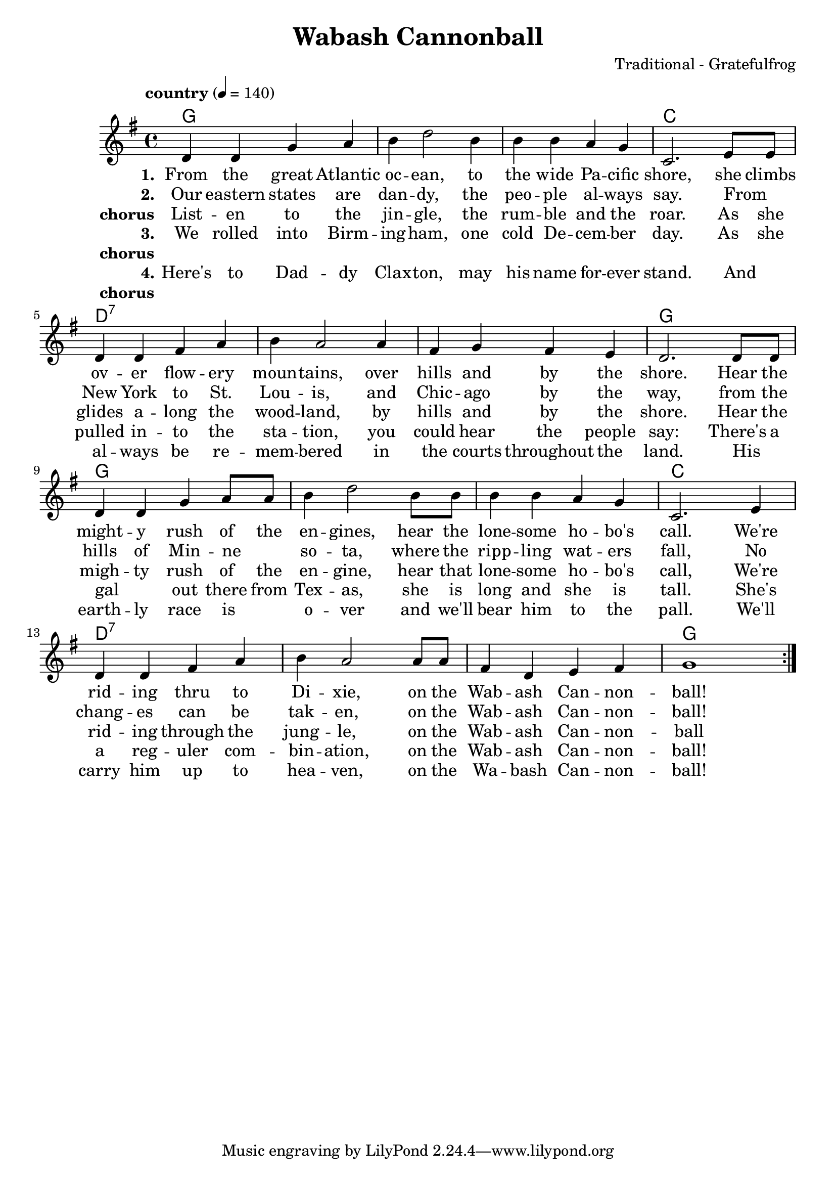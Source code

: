 \version "2.18.2"

\header {
  title = "Wabash Cannonball"
  composer = "Traditional - Gratefulfrog"
}

#(set-default-paper-size "a4")

\paper{
  ragged-bottom=##t
  %bottom-margin=0\mm
  %page-count = 1
}

chordsI = \chordmode{
  g1 | g | g | c| \break
  }
chordsII = \chordmode{
  d1:7 | d1:7 | d1:7 | g | \break
}

allChords = \chordmode {
  \chordsI 
  \chordsII 
  \chordsI 
  \chordsII 
}
speed = {
  \tempo "country" 4 = 140
}

notesI =  {
  d4 d g a  |
  b d2  b4  |
  b b a g   |
  c,2. e8 e |
}
notesImidi =  {
  d4 d g a  |
  b d'2  b4 |
  b b a g   |
  c2. e8 e  |
}

notesII = {
  d4 d fis a   |
  b a2 a4      |
  fis g fis e  |
  d2. d8 d     |
}
notesIII = {
  d4 d g a8 a  |
  b4 d2 b8 b   |
  b4 b a g     |
  c,2. e4      |
}
notesIIImidi = {
  d4 d g a8 a |
  b4 d'2 b8 b |
  b4 b a g    |
  c2. e4      |
}
notesIV = {
  d4 d fis a   |
  b a2 a8 a    |
  fis4 d e fis |
  g1           |
}
allNotes = {
  \notesI
  \notesII
  \notesIII
  \notesIV
}
allNotesMidi = {
  \notesImidi
  \notesII
  \notesIIImidi
  \notesIV
}

verseI = \lyricmode{
  \set stanza = "1."
    From the great  Atlantic oc -- ean, to the wide Pa -- cific shore,
    she climbs ov -- er flow -- ery moun -- tains, over hills and by the shore.
    Hear the  might -- y rush of the en -- gines, hear the lone -- some ho -- bo's call.
    We're rid -- ing thru to Di -- xie, on the Wab -- ash Can -- non -- ball!
}

verseII = \lyricmode{
  \set stanza = "2."
  Our eastern states are dan -- dy, the peo -- ple al -- ways say.
  From _ New York to St. Lou -- is, and Chic -- ago by the way,
  from the hills of Min -- ne _ so -- ta, where the ripp -- ling wat -- ers fall,  
  No chang -- es can be tak -- en, on the Wab -- ash Can -- non -- ball!
}
chorus = \lyricmode{
  \set stanza = "chorus"
  List -- en to the jin -- gle, the rum -- ble and the roar.
  As she glides a -- long the wood -- land, by hills and by the shore.
  Hear the migh -- ty rush of the en -- gine, hear that lone -- some ho -- bo's call,
  We're rid -- ing through the jung -- le, on the Wab -- ash Can -- non -- ball
}
verseIII = \lyricmode{
  \set stanza = "3."
  We rolled into Birm -- ing -- ham, one cold De -- cem -- ber day.
  As she pulled in -- to the sta -- tion, you could hear the people say:
  There's a gal _ out there from Tex -- as, she is long and she is tall.
  She's a reg -- uler com -- bin -- ation, on the Wab -- ash Can -- non -- ball!
}
chorusNo = \lyricmode{
  \set stanza = "chorus"
  _
}
verseIV = \lyricmode{
  \set stanza = "4."
  Here's to Dad -- dy Clax -- ton, may his name for -- ever stand.
  And _ al -- ways be re -- mem -- bered in the courts throughout the land.
  His _ earth -- ly race is _ o -- ver and we'll bear him to the pall.
  We'll carry him up to hea -- ven, on the Wa -- bash Can -- non -- ball!
}


\score {
  <<
  \new ChordNames {
     \set chordChanges = ##t
     \allChords 
  }
  \new Staff {
    %\set Staff.midiInstrument = #"electric guitar (jazz)"
    %\set Staff.midiInstrument = #"electric guitar (clean)"
    %\set Staff.midiInstrument = #"electric guitar (muted)"
    %\set Staff.midiInstrument = #"overdriven guitar"
    %\set Staff.midiInstrument = #"distorted guitar"
    %\set Staff.midiInstrument = #"acoustic guitar (steel)"
    
    \clef treble
    \override Score.MetronomeMark.padding = #3
    \key g \major
    \speed
    \relative c'
    \repeat volta 7{
      \allNotes
    }
  }
  \addlyrics{ \verseI }
  \addlyrics{ \verseII }
  \addlyrics{ \chorus }
  \addlyrics{ \verseIII }
  \addlyrics{ \chorusNo }
  \addlyrics{ \verseIV }
  \addlyrics{ \chorusNo }
  >>
  \layout {}
}
\score {
  <<
  \new Staff {
    \clef treble
    \key g \major
     %\set Staff.midiInstrument = #"electric guitar (jazz)"
      %\set Staff.midiInstrument = #"electric guitar (clean)"
      \set Staff.midiInstrument = #"electric guitar (muted)"
      %\set Staff.midiInstrument = #"overdriven guitar"
      %\set Staff.midiInstrument = #"distorted guitar"
      %\set Staff.midiInstrument = #"acoustic guitar (steel)"
    \speed
    \relative c'
    \unfoldRepeats{
      \repeat volta 7{
        \allNotes
        %\allChords
      }
    }
  }
   \new Staff {
    \clef treble
    \key g \major
     %\set Staff.midiInstrument = #"electric guitar (jazz)"
      %\set Staff.midiInstrument = #"electric guitar (clean)"
      \set Staff.midiInstrument = #"electric guitar (muted)"
      %\set Staff.midiInstrument = #"overdriven guitar"
      %\set Staff.midiInstrument = #"distorted guitar"
      %\set Staff.midiInstrument = #"acoustic guitar (steel)"
    \speed
    \relative c'
    \unfoldRepeats{
      \repeat volta 7{
        %\allNotes
        \allChords
      }
    }
  }
  >>
  %\layout{}
  \midi{}
}